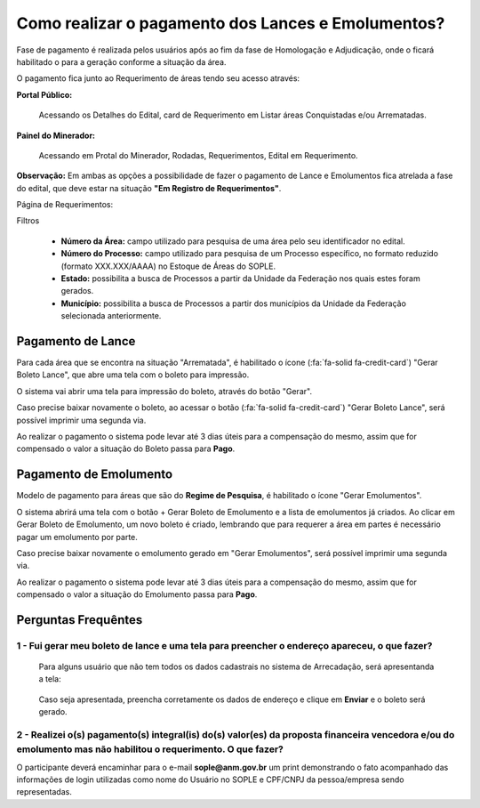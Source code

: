 Como realizar o pagamento dos Lances e Emolumentos?
===================================================

Fase de pagamento é realizada pelos usuários após ao fim da fase de Homologação e Adjudicação, onde o ficará habilitado o para a geração conforme a situação da área.

O pagamento fica junto ao Requerimento de áreas tendo seu acesso através:

**Portal Público:**

    Acessando os Detalhes do Edital, card de Requerimento em Listar áreas Conquistadas e/ou Arrematadas.

    .. image:: ../imagens/10.RequerimentoPortalPublico.png

**Painel do Minerador:**

    Acessando em Protal do Minerador, Rodadas, Requerimentos, Edital em Requerimento.

    .. image:: ../imagens/10.TelaRequerimentoPainel.png

**Observação:** Em ambas as opções a possibilidade de fazer o pagamento de Lance e Emolumentos fica atrelada a fase do edital, que deve estar na situação **"Em Registro de Requerimentos"**.

Página de Requerimentos:

.. image:: ../imagens/10.TelaRequerimentoUsario.png

Filtros

    - **Número da Área:** campo utilizado para pesquisa de uma área pelo seu identificador no edital.
    - **Número do Processo:** campo utilizado para pesquisa de um Processo específico, no formato reduzido (formato XXX.XXX/AAAA) no Estoque de Áreas do SOPLE.
    - **Estado:** possibilita a busca de Processos a partir da Unidade da Federação nos quais estes foram gerados.
    - **Município:** possibilita a busca de Processos a partir dos municípios da Unidade da Federação selecionada anteriormente.

Pagamento de Lance
##################

Para cada área que se encontra na situação "Arrematada", é habilitado o ícone (:fa:`fa-solid fa-credit-card`) "Gerar Boleto Lance", que abre uma tela com o boleto para impressão.

.. image:: ../imagens/10.RequerimentoBotaoBoleto.png

O sistema vai abrir uma tela para impressão do boleto, através do botão "Gerar".

.. image:: ../imagens/10.GerarBoleto.png

Caso precise baixar novamente o boleto, ao acessar o botão (:fa:`fa-solid fa-credit-card`) "Gerar Boleto Lance", será possível imprimir uma segunda via.

.. image:: ../imagens/10.SegundaViaBoleto.png

Ao realizar o pagamento o sistema pode levar até 3 dias úteis para a compensação do mesmo, assim que for compensado o valor a situação do Boleto passa para **Pago**.

.. image:: ../imagens/10.BoletoPago.png


Pagamento de Emolumento
#######################

Modelo de pagamento para áreas que são do **Regime de Pesquisa**, é habilitado o ícone "Gerar Emolumentos".

.. image:: ../imagens/10.GerarEmolumento.png

O sistema abrirá uma tela com o botão + Gerar Boleto de Emolumento e a lista de emolumentos já criados. Ao clicar em Gerar Boleto de Emolumento, um novo boleto é criado, lembrando que para requerer a área em partes é necessário pagar um emolumento por parte.

.. image:: ../imagens/10.GerarNovoEmoluamento.png

Caso precise baixar novamente o emolumento gerado em "Gerar Emolumentos", será possível imprimir uma segunda via.

.. image:: ../imagens/10.SegundaViaEmolumento.png 

Ao realizar o pagamento o sistema pode levar até 3 dias úteis para a compensação do mesmo, assim que for compensado o valor a situação do Emolumento passa para **Pago**.

.. image:: ../imagens/10.EmolumentoPago.png


Perguntas Frequêntes
####################

1 - Fui gerar meu boleto de lance e uma tela para preencher o endereço apareceu, o que fazer?
*********************************************************************************************
    Para alguns usuário que não tem todos os dados cadastrais no sistema de Arrecadação, será apresentanda a tela:

        .. image:: ../imagens/10.TelaEnderecoImpressaoBoleto.png
    
    Caso seja apresentada, preencha corretamente os dados de endereço e clique em **Enviar** e o boleto será gerado.


2 - Realizei o(s) pagamento(s) integral(is) do(s) valor(es) da proposta financeira vencedora e/ou do emolumento mas não habilitou o requerimento. O que fazer?
**************************************************************************************************************************************************************
O participante deverá encaminhar para o e-mail **sople@anm.gov.br** um print demonstrando o fato acompanhado das informações de login utilizadas como nome do Usuário no SOPLE e CPF/CNPJ da pessoa/empresa sendo representadas.